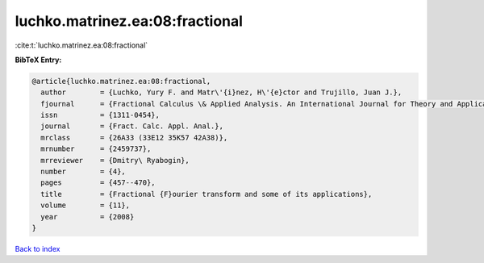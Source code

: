 luchko.matrinez.ea:08:fractional
================================

:cite:t:`luchko.matrinez.ea:08:fractional`

**BibTeX Entry:**

.. code-block:: bibtex

   @article{luchko.matrinez.ea:08:fractional,
     author        = {Luchko, Yury F. and Matr\'{i}nez, H\'{e}ctor and Trujillo, Juan J.},
     fjournal      = {Fractional Calculus \& Applied Analysis. An International Journal for Theory and Applications},
     issn          = {1311-0454},
     journal       = {Fract. Calc. Appl. Anal.},
     mrclass       = {26A33 (33E12 35K57 42A38)},
     mrnumber      = {2459737},
     mrreviewer    = {Dmitry\ Ryabogin},
     number        = {4},
     pages         = {457--470},
     title         = {Fractional {F}ourier transform and some of its applications},
     volume        = {11},
     year          = {2008}
   }

`Back to index <../By-Cite-Keys.html>`__
